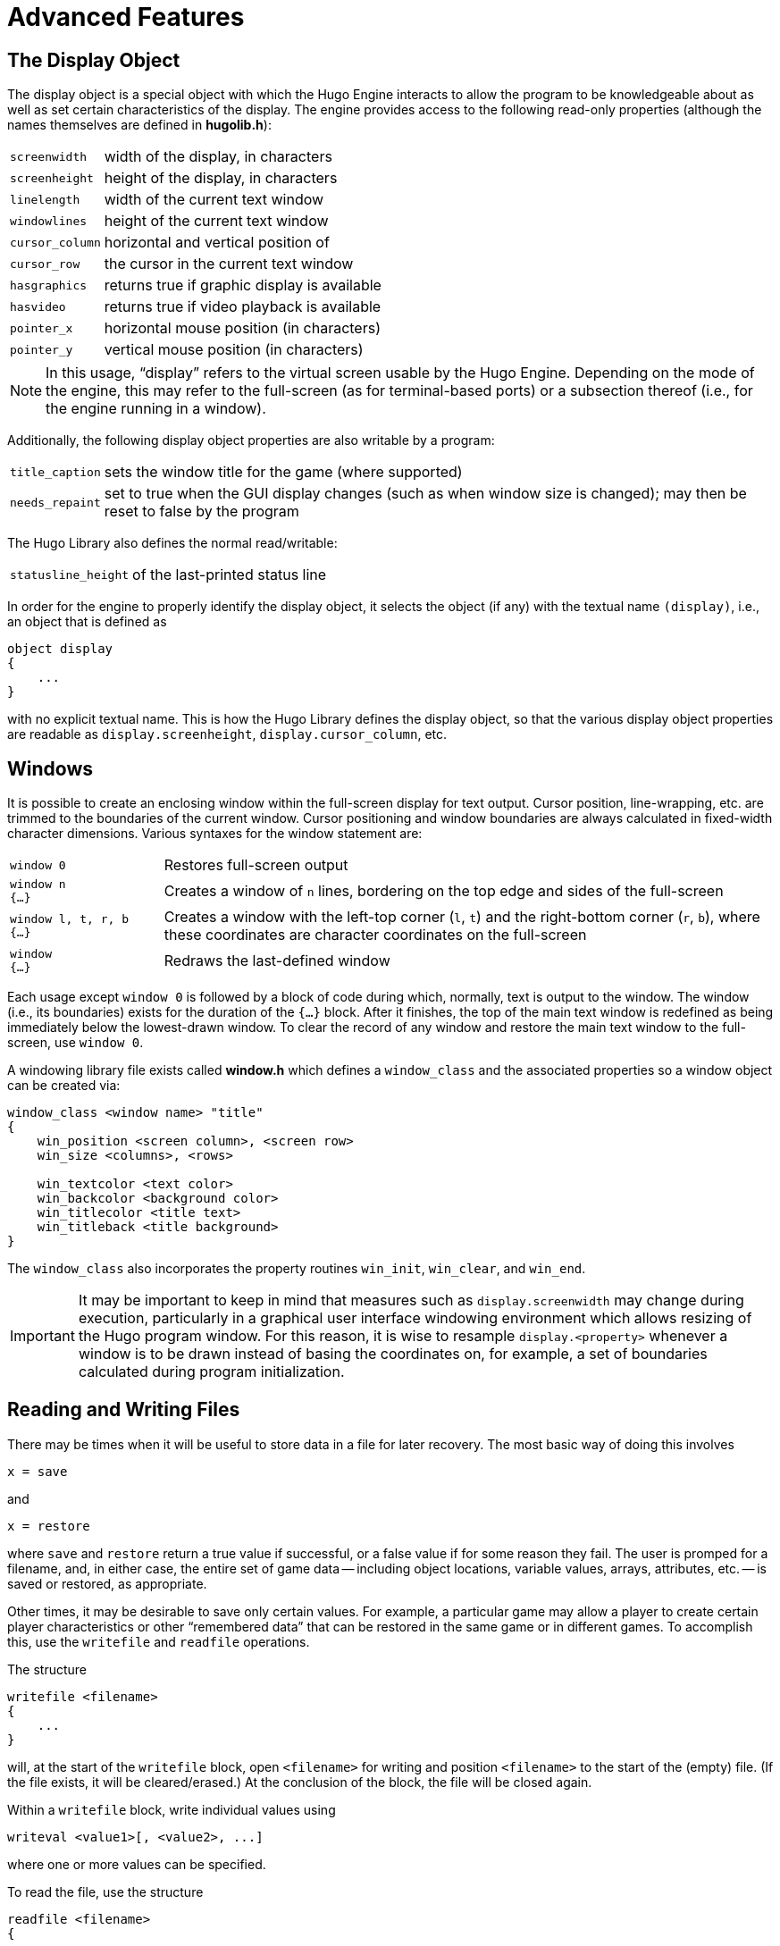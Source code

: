 // *****************************************************************************
// *                                                                           *
// *               Hugo Book I: 11/19 -- 11. Advanced Features                 *
// *                                                                           *
// *****************************************************************************
//
[[chapter_11]]
= Advanced Features

[[sec_11-1]]
== The Display Object

The display object is a special object with which the Hugo Engine interacts to allow the program to be knowledgeable about as well as set certain characteristics of the display.
The engine provides access to the following read-only properties (although the names themselves are defined in *hugolib.h*):

[horizontal]
`screenwidth`   :: width of the display, in characters
`screenheight`  :: height of the display, in characters
`linelength`    :: width of the current text window
`windowlines`   :: height of the current text window
`cursor_column` :: horizontal and vertical position of
`cursor_row`    :: the cursor in the current text window
`hasgraphics`   :: returns true if graphic display is available
`hasvideo`      :: returns true if video playback is available
`pointer_x`     :: horizontal mouse position (in characters)
`pointer_y`     :: vertical mouse position (in characters)

[NOTE]
================================================================================
In this usage, "`display`" refers to the virtual screen usable by the Hugo Engine.
Depending on the mode of the engine, this may refer to the full-screen (as for terminal-based ports) or a subsection thereof (i.e., for the engine running in a window).
================================================================================

Additionally, the following display object properties are also writable by a program:

[horizontal]
`title_caption` :: sets the window title for the game (where supported)
`needs_repaint` :: set to true when the GUI display changes (such as when window size is changed); may then be reset to false by the program

The Hugo Library also defines the normal read/writable:

[horizontal]
`statusline_height` :: of the last-printed status line

In order for the engine to properly identify the display object, it selects the object (if any) with the textual name `(display)`, i.e., an object that is defined as

[source,hugo]
--------------
object display
{
    ...
}
--------------

with no explicit textual name.
This is how the Hugo Library defines the display object, so that the various display object properties are readable as `display.screenheight`, `display.cursor_column`, etc.


[[sec_11-2]]
== Windows

It is possible to create an enclosing window within the full-screen display for text output.
Cursor position, line-wrapping, etc. are trimmed to the boundaries of the current window.
Cursor positioning and window boundaries are always calculated in fixed-width character dimensions.
Various syntaxes for the window statement are:

[caption=]
[cols="<2m,<8d",grid=rows,stripes=none]
|===============================================================================

|window 0
| Restores full-screen output

| window n +
{...}
| Creates a window of `n` lines, bordering on the top edge and sides of the full-screen

| window{nbsp}l,{nbsp}t,{nbsp}r,{nbsp}b +
{...}
| Creates a window with the left-top corner (`l`, `t`) and the right-bottom corner (`r`, `b`), where these coordinates are character coordinates on the full-screen

| window +
{...}
| Redraws the last-defined window
|===============================================================================


Each usage except `window 0` is followed by a block of code during which, normally, text is output to the window.
The window (i.e., its boundaries) exists for the duration of the `{...}` block.
After it finishes, the top of the main text window is redefined as being immediately below the lowest-drawn window.
To clear the record of any window and restore the main text window to the full-screen, use `window 0`.

A windowing library file exists called *window.h* which defines a `window_class` and the associated properties so a window object can be created via:

[literal, role="hugosyntax"]
..............................................
window_class <window name> "title"
{
    win_position <screen column>, <screen row>
    win_size <columns>, <rows>

    win_textcolor <text color>
    win_backcolor <background color>
    win_titlecolor <title text>
    win_titleback <title background>
}
..............................................

The `window_class` also incorporates the property routines `win_init`, `win_clear`, and `win_end`.

[IMPORTANT]
================================================================================
It may be important to keep in mind that measures such as `display.screenwidth` may change during execution, particularly in a graphical user interface windowing environment which allows resizing of the Hugo program window.
For this reason, it is wise to resample `display.<property>` whenever a window is to be drawn instead of basing the coordinates on, for example, a set of boundaries calculated during program initialization.
================================================================================


[[sec_11-3]]
== Reading and Writing Files

There may be times when it will be useful to store data in a file for later recovery.
The most basic way of doing this involves

[source,hugo]
x = save

and

[source,hugo]
x = restore

where `save` and `restore` return a true value if successful, or a false value if for some reason they fail.
The user is promped for a filename, and, in either case, the entire set of game data -- including object locations, variable values, arrays, attributes, etc. -- is saved or restored, as appropriate.

Other times, it may be desirable to save only certain values.
For example, a particular game may allow a player to create certain player characteristics or other "`remembered data`" that can be restored in the same game or in different games.
To accomplish this, use the `writefile` and `readfile` operations.

The structure

[literal, role="hugosyntax"]
............................
writefile <filename>
{
    ...
}
............................

will, at the start of the `writefile` block, open `<filename>` for writing and position `<filename>` to the start of the (empty) file.
(If the file exists, it will be cleared/erased.) At the conclusion of the block, the file will be closed again.

Within a `writefile` block, write individual values using

[literal, role="hugosyntax"]
..................................
writeval <value1>[, <value2>, ...]
..................................

where one or more values can be specified.

To read the file, use the structure

[literal, role="hugosyntax"]
............................
readfile <filename>
{
    ...
}
............................

which will contain the assignment

[source,hugo]
x = readval

for each value to be read, where `x` can be any storage type such as a variable, property, etc.

For example:

[source,hugo]
-----------------------------------------------
local count, test

count = 10
writefile "testfile"
{
    writeval count, "telephone", 10
    test = FILE_CHECK
    writeval test
}
if test ~= FILE_CHECK   ! an error has occurred
{
    print "An error has occurred."
}
-----------------------------------------------

will write the variable `count`, the dictionary entry "`telephone`", and the value 10 to "`*testfile*`".
Then,

[source,hugo]
-----------------------------------------------

local a, b, c, test

readfile "testfile"
{
    a = readval
    b = readval
    c = readval
    test = readval
}
if test ~= FILE_CHECK   ! an error has occurred
{
    print "Error reading file."
}
-----------------------------------------------

If the `readfile` block executes successfully, `a` will be equal to the former value `count`, `b` will be "`telephone`", and `c` will be 10.

The constant `FILE_CHECK`, defined in *hugolib.h*, is useful because `writefile` and `readfile` provide no explicit error return to indicate failure.
`FILE_CHECK` is a unique two-byte sequence that can be used to test for success.
In the `writefile` block, if the block is exited prematurely due to an error, `test` will never be set to `FILE_CHECK`.
The `if` statement following the block tests for this.
In the `readfile` block, `test` will only be set to `FILE_CHECK` if the sequence of `readval` functions finds the expected number of values in "`*testfile*`".
If there are too many or too few values in "`*testfile*`", or if an error forces an early exit from the `readfile` block, `test` will equal a value other than `FILE_CHECK`.


[[sec_11-4]]
== Mouse Input

If the player clicks somewhere on the screen with the mouse pointer (or taps on the screen on a handheld device, or whatever the comparable action is for the platform in question), a Hugo program may read that action.
Specifically, a `pause` statement, which normally stores the ASCII value of a keypress in `word[0]`, will instead store the value `MOUSE_CLICK` (defined in *hugolib.h* to be 1) if the mouse is clicked while the engine is waiting for that keypress.

A mouse click (or equivalent action) has no effect during player input -- i.e., when the program is waiting for a typed command -- unless the individual port provides some behavior such as bringing up a menu, entering a double-clicked word into the input line, etc.
The running Hugo program cannot itself monitor mouse input during typed input.

As mentioned above, the display object provides the read-only properties `pointer_x` and `pointer_y`, which give the horizontal and vertical position of the mouse (in characters) respectively.

// EOF //

